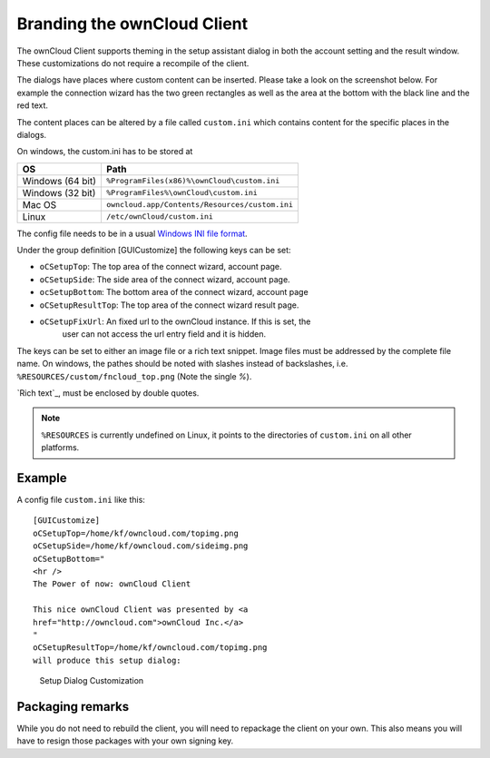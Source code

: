 Branding the ownCloud Client
============================

The ownCloud Client supports theming in the setup assistant dialog in both the
account setting and the result window. These customizations do not require a
recompile of the client.

The dialogs have places where custom content can be inserted. Please take a look
on the screenshot below. For example the connection wizard has the two green
rectangles as well as the area at the bottom with the black line and the red
text.

The content places can be altered by a file called ``custom.ini`` which contains
content for the specific places in the dialogs.

On windows, the custom.ini has to be stored at

+-----------------+------------------------------------------------------------+
| OS              | Path                                                       |
+=================+============================================================+
| Windows (64 bit)| ``%ProgramFiles(x86)%\ownCloud\custom.ini``                |
+-----------------+------------------------------------------------------------+
| Windows (32 bit)| ``%ProgramFiles%\ownCloud\custom.ini``                     |
+-----------------+------------------------------------------------------------+
| Mac OS          | ``owncloud.app/Contents/Resources/custom.ini``             |
+-----------------+------------------------------------------------------------+
| Linux           | ``/etc/ownCloud/custom.ini``                               |
+-----------------+------------------------------------------------------------+

The config file needs to be in a usual `Windows INI file format`_.

Under the group definition [GUICustomize] the following keys can be set:

* ``oCSetupTop``: The top area of the connect wizard, account page.
* ``oCSetupSide``: The side area of the connect wizard, account page.
* ``ocSetupBottom``: The bottom area of the connect wizard, account page
* ``oCSetupResultTop``: The top area of the connect wizard result page.
* ``oCSetupFixUrl``: An fixed url to the ownCloud instance. If this is set, the
   user can not access the url entry field and it is hidden.

The keys can be set to either an image file or a rich text snippet. Image files
must be addressed by the complete file name. On windows, the pathes should be
noted with slashes instead of backslashes, i.e.
``%RESOURCES/custom/fncloud_top.png`` (Note the single `%`).

`Rich text`_, must be enclosed by double quotes.

.. note:: ``%RESOURCES`` is currently undefined on Linux, it points to the
          directories of ``custom.ini`` on all other platforms.

Example
~~~~~~~

A config file ``custom.ini`` like this::

  [GUICustomize]
  oCSetupTop=/home/kf/owncloud.com/topimg.png
  oCSetupSide=/home/kf/owncloud.com/sideimg.png
  oCSetupBottom="
  <hr />
  The Power of now: ownCloud Client

  This nice ownCloud Client was presented by <a
  href="http://owncloud.com">ownCloud Inc.</a>
  "
  oCSetupResultTop=/home/kf/owncloud.com/topimg.png
  will produce this setup dialog:

.. figure:: images/branding_setup.png

  Setup Dialog Customization


.. _`Windows INI file format`: http://en.wikipedia.org/wiki/INI_file

Packaging remarks
~~~~~~~~~~~~~~~~~

While you do not need to rebuild the client, you will need to repackage
the client on your own. This also means you will have to resign those
packages with your own signing key.
